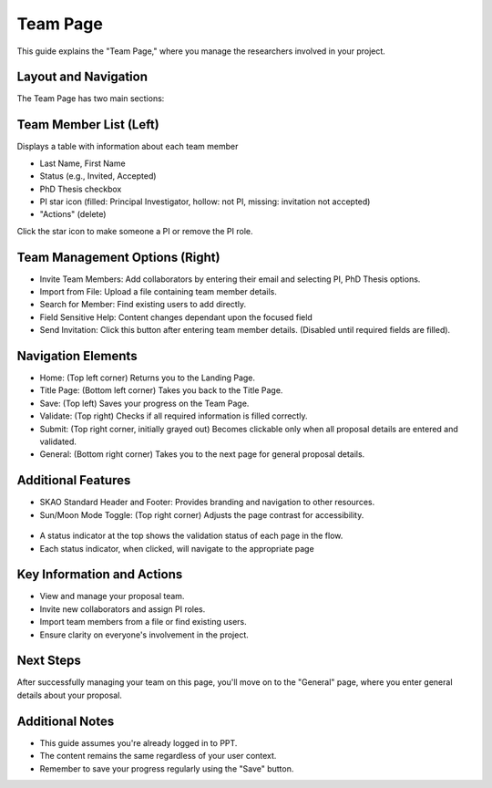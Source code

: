 Team Page
~~~~~~~~~

This guide explains the "Team Page," where you manage the researchers involved in your project.

.. figure:: /images/teamPage.png
   :width: 90%
   :alt: screen in light & dark mode 

Layout and Navigation
=====================

The Team Page has two main sections:

Team Member List (Left)
=======================

Displays a table with information about each team member

- Last Name, First Name
- Status (e.g., Invited, Accepted)
- PhD Thesis checkbox
- PI star icon (filled: Principal Investigator, hollow: not PI, missing: invitation not accepted)
- "Actions" (delete)

Click the star icon to make someone a PI or remove the PI role.

Team Management Options (Right)
===============================

- Invite Team Members: Add collaborators by entering their email and selecting PI, PhD Thesis options.
- Import from File: Upload a file containing team member details.
- Search for Member: Find existing users to add directly.
- Field Sensitive Help: Content changes dependant upon the focused field
- Send Invitation: Click this button after entering team member details. (Disabled until required fields are filled).

Navigation Elements
===================

- Home: (Top left corner) Returns you to the Landing Page.
- Title Page: (Bottom left corner) Takes you back to the Title Page.
- Save: (Top left) Saves your progress on the Team Page.
- Validate: (Top right) Checks if all required information is filled correctly.
- Submit: (Top right corner, initially grayed out) Becomes clickable only when all proposal details are entered and validated.
- General: (Bottom right corner) Takes you to the next page for general proposal details.

Additional Features
===================

- SKAO Standard Header and Footer: Provides branding and navigation to other resources.
- Sun/Moon Mode Toggle: (Top right corner) Adjusts the page contrast for accessibility.

.. figure:: /images/sunMoonBtn.png
   :width: 5%
   :alt: light/dark Button

.. figure:: /images/teamPage.png
   :width: 90%
   :alt: screen in light & dark 
   
- A status indicator at the top shows the validation status of each page in the flow.
- Each status indicator, when clicked, will navigate to the appropriate page

.. figure:: /images/pageStatus.png
   :width: 90%
   :alt: page status icons/navigation

Key Information and Actions
===========================

- View and manage your proposal team.
- Invite new collaborators and assign PI roles.
- Import team members from a file or find existing users.
- Ensure clarity on everyone's involvement in the project.

Next Steps
==========

After successfully managing your team on this page, you'll move on to the "General" page, where you enter general details about your proposal.

Additional Notes
================

- This guide assumes you're already logged in to PPT.
- The content remains the same regardless of your user context.
- Remember to save your progress regularly using the "Save" button.